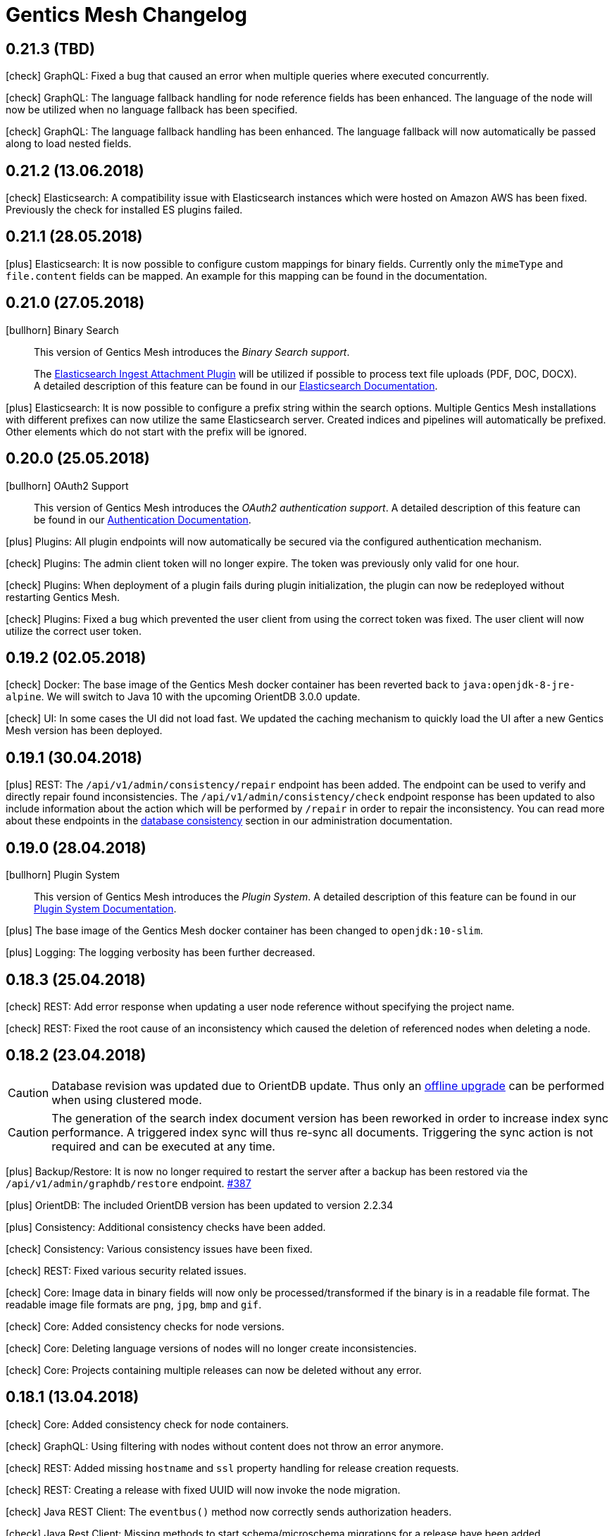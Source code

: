 :icons: font

////
* Write changelog entries in present tense
* Include GitHub issue or PR if possible using link:http://...[#123] format
* Review your changelog entries
* Don't include security sensitive information in the changelog
* Include links to documentation if possible
////

= Gentics Mesh Changelog


[[v0.21.3]]
== 0.21.3 (TBD)

icon:check[] GraphQL: Fixed a bug that caused an error when multiple queries where executed concurrently.

icon:check[] GraphQL: The language fallback handling for node reference fields has been enhanced. The language of the node will now be utilized when no language fallback has been specified.

icon:check[] GraphQL: The language fallback handling has been enhanced. The language fallback will now automatically be passed along to load nested fields.

[[v0.21.2]]
== 0.21.2 (13.06.2018)

icon:check[] Elasticsearch: A compatibility issue with Elasticsearch instances which were hosted on Amazon AWS has been fixed. Previously the check for installed ES plugins failed.

[[v0.21.1]]
== 0.21.1 (28.05.2018)

icon:plus[] Elasticsearch: It is now possible to configure custom mappings for binary fields. Currently only the `mimeType` and `file.content` fields can be mapped. An example for this mapping can be found in the documentation.

[[v0.21.0]]
== 0.21.0 (27.05.2018)

icon:bullhorn[] Binary Search

[quote]
____
This version of Gentics Mesh introduces the __Binary Search support__.

The https://www.elastic.co/guide/en/elasticsearch/plugins/6.2/ingest-attachment.html[Elasticsearch Ingest Attachment Plugin] will be utilized if possible to process text file uploads (PDF, DOC, DOCX).
A detailed description of this feature can be found in our https://getmesh.io/docs/beta/elasticsearch.html#_binarysearch[Elasticsearch Documentation].
____

icon:plus[] Elasticsearch: It is now possible to configure a prefix string within the search options. Multiple Gentics Mesh installations with different prefixes can now utilize the same Elasticsearch server. Created indices and pipelines will automatically be prefixed. Other elements which do not start with the prefix will be ignored.

[[v0.20.0]]
== 0.20.0 (25.05.2018)

icon:bullhorn[] OAuth2 Support

[quote]
____
This version of Gentics Mesh introduces the __OAuth2 authentication support__. A detailed description of this feature can be found in our https://getmesh.io/docs/beta/authentication.html#_oauth2[Authentication Documentation].
____

icon:plus[] Plugins: All plugin endpoints will now automatically be secured via the configured authentication mechanism.

icon:check[] Plugins: The admin client token will no longer expire. The token was previously only valid for one hour.

icon:check[] Plugins: When deployment of a plugin fails during plugin initialization, the plugin can now be redeployed without restarting Gentics Mesh.

icon:check[] Plugins: Fixed a bug which prevented the user client from using the correct token was fixed. The user client will now utilize the correct user token.

[[v0.19.2]]
== 0.19.2 (02.05.2018)

icon:check[] Docker: The base image of the Gentics Mesh docker container has been reverted back to `java:openjdk-8-jre-alpine`. We will switch to Java 10 with the upcoming OrientDB 3.0.0 update.

icon:check[] UI: In some cases the UI did not load fast. We updated the caching mechanism to quickly load the UI after a new Gentics Mesh version has been deployed.

[[v0.19.1]]
== 0.19.1 (30.04.2018)

icon:plus[] REST: The `/api/v1/admin/consistency/repair` endpoint has been added. The endpoint can be used to verify and directly repair found inconsistencies. 
                  The `/api/v1/admin/consistency/check` endpoint response has been updated to also include information about the action which will be performed by `/repair` in order to repair the inconsistency.
                  You can read more about these endpoints in the https://getmesh.io/docs/beta/administration-guide.html#_database_consistency[database consistency] section in our administration documentation.

[[v0.19.0]]
== 0.19.0 (28.04.2018)

icon:bullhorn[] Plugin System

[quote]
____
This version of Gentics Mesh introduces the _Plugin System_. A detailed description of this feature can be found in our https://getmesh.io/docs/beta/plugin-system.html[Plugin System Documentation].
____

icon:plus[] The base image of the Gentics Mesh docker container has been changed to `openjdk:10-slim`.

icon:plus[] Logging: The logging verbosity has been further decreased.

[[v0.18.3]]
== 0.18.3 (25.04.2018)

icon:check[] REST: Add error response when updating a user node reference without specifying the project name.

icon:check[] REST: Fixed the root cause of an inconsistency which caused the deletion of referenced nodes when deleting a node.

[[v0.18.2]]
== 0.18.2 (23.04.2018)

CAUTION: Database revision was updated due to OrientDB update. Thus only an link:https://getmesh.io/docs/beta/clustering.html#_offline_upgrade[offline upgrade] can be performed when using clustered mode.

CAUTION: The generation of the search index document version has been reworked in order to increase index sync performance.
         A triggered index sync will thus re-sync all documents. Triggering the sync action is not required and can be executed at any time.

icon:plus[] Backup/Restore: It is now no longer required to restart the server after a backup has been restored via the `/api/v1/admin/graphdb/restore` endpoint. link:https://github.com/gentics/mesh/issues/387[#387]

icon:plus[] OrientDB: The included OrientDB version has been updated to version 2.2.34

icon:plus[] Consistency: Additional consistency checks have been added.

icon:check[] Consistency: Various consistency issues have been fixed.

icon:check[] REST: Fixed various security related issues.

icon:check[] Core: Image data in binary fields will now only be processed/transformed if the binary is in a readable file format. The readable image file formats are `png`, `jpg`, `bmp` and `gif`.

icon:check[] Core: Added consistency checks for node versions.

icon:check[] Core: Deleting language versions of nodes will no longer create inconsistencies.

icon:check[] Core: Projects containing multiple releases can now be deleted without any error.

[[v0.18.1]]
== 0.18.1 (13.04.2018)

icon:check[] Core: Added consistency check for node containers.

icon:check[] GraphQL: Using filtering with nodes without content does not throw an error anymore.

icon:check[] REST: Added missing `hostname` and `ssl` property handling for release creation requests.

icon:check[] REST: Creating a release with fixed UUID will now invoke the node migration.

icon:check[] Java REST Client: The `eventbus()` method now correctly sends authorization headers.

icon:check[] Java Rest Client: Missing methods to start schema/microschema migrations for a release have been added.

[[v0.18.0]]
== 0.18.0 (06.04.2018)

icon:bullhorn[] GraphQL filtering

[quote]
____
This version of Gentics Mesh introduces _GraphQL filtering_. A detailed description of this feature can be found in our link:https://getmesh.io/docs/beta/graphql.html#_filtering[Documentation].
____

---

CAUTION: Search: The  `/api/v1/search/reindex` endpoint was replaced by `/api/v1/search/sync`.

icon:plus[] Docs: The link:contributing.html[Contribution Guide] has been added.

icon:plus[] The `/api/v1/search/sync` endpoint can now be used to trigger the differential synchronization of search indices. 
            The indices will no longer be dropped and re-populated. Instead only needed actions will be executed to sync the index with the Gentics Mesh data.

icon:plus[] The `/api/v1/search/clear` endpoint has been added. It can be used to re-create all Elasticsearch indices which are managed by Gentics Mesh. 
            Note that this operation does not invoke the index sync.

icon:plus[] Docker: A new volume location for the data directory of the embedded elasticsearch has been added.
                    You can now use the `/elasticsearch/data` folder to mount your elasticsearch data files. link:https://github.com/gentics/mesh/issues/348[#348]

icon:plus[] REST: The `/api/v1/search/status` endpoint has been enhanced. The endpoint will now also return the current elasticsearch sync progress.

icon:plus[] Logging: The logging verbosity has been further decreased.

icon:check[] REST: Fix ETag generation for nodes.
                   Previously taking a node offline did not alter the ETag and this also lead to inconsistent status
                   information being displayed in the Mesh UI link:https://github.com/gentics/mesh/issues/345[#345]

icon:check[] Java Rest Client: Fix webroot requests never returns when containing whitespaces.

icon:check[] GraphQL: Fixed language parameter in nodes query method was ignored in some cases. link:https://github.com/gentics/mesh/issues/365[#365]

icon:check[] REST: The `/api/v1/microschemas` endpoint will now correctly detect name conflicts during microschema creation.

[[v0.17.3]]
== 0.17.3 (15.03.2018)

icon:check[] UI: Restrict nodes to certain schema if allow is set in node list fields.

[[v0.17.2]]
== 0.17.2 (13.03.2018)

icon:plus[] Docker: A new volume location for the `config` directory has been added. 
            You can now use the `/config` folder to mount your configuration files.

icon:plus[] Core: The Vert.x library has been downgraded to 3.5.0 due to a regression which could cause requests to not be handled by the HTTP Server.

[[v0.17.1]]
== 0.17.1 (08.03.2018)

icon:plus[] OrientDB: The included OrientDB version has been updated to version 2.2.33

icon:plus[] Core: The core Vert.x library was updated to version 3.5.1

icon:plus[] Config: It is now possible to configure the elasticsearch start-up timeout via the `search.startupTimeout` field in the `mesh.yml` or via the `MESH_ELASTICSEARCH_STARTUP_TIMEOUT` environment variable.

icon:plus[] Search: The reindex endpoint will now execute the reindex operation asynchronously.

icon:plus[] Search: Two new reindex specific events have been added: `mesh.search.reindex.failed`, `mesh.search.reindex.completed`.

icon:plus[] REST: The `GET /api/v1/search/status` endpoint response has been updated. The `reindexRunning` flag has been added.

icon:check[] Config: Fixed a bug which prevented optional boolean environment variables (e.g. `MESH_HTTP_CORS_ENABLE_ENV`) from being handled correctly.

icon:check[] Core: It is now possible to change the listType of a list field in a schema via the Rest-API.

icon:check[] Core: The server will now shutdown if an error has been detected during start-up.

icon:check[] REST: Fixed an error which led to inconsistent properties being shown in the job endpoint response.

icon:check[] Search: When calling reindex via the `POST /api/v1/search/reindex` endpoint the reindexing stopped after a certain amount of
  time because of a timeout in the database transaction. This has been fixed now.

icon:check[] REST: In some cases parallel file uploads of multiple images could cause the upload process to never finish. This has been fixed now. 

[[v0.17.0]]
== 0.17.0 (22.02.2018)

CAUTION: Search: The raw search endpoints now wraps a multisearch request. The endpoint response will now include the elasticsearch responses array. The query stays the same.

icon:plus[] Demo: The link:https://demo.getmesh.io/demo[demo application] was updated to use Angular 5.

icon:plus[] Core: Gentics Mesh can now be downgraded if the link:https://getmesh.io/docs/beta/administration-guide.html#database-revisions[database revision] matches the needed revision of Gentics Mesh.

icon:plus[] Clustering: Gentics Mesh is now able to form cluster between different server versions. 
			A database revision hash will now be used to determine which versions of Gentics Mesh can form a cluster.
			Only instances with the same database revision hash are allowed to form a cluster.
			The current revision hash info is included in the `/api/v1` endpoint response.

icon:plus[] Various settings can now be overridden via link:https://getmesh.io/docs/beta/administration-guide.html#_environment_variables[environment variables]. This is useful when dealing with docker based deployments.

icon:check[] Elasticsearch: Search requests failed on systems with many schemas. link:https://github.com/gentics/mesh/issues/303[#303]

icon:check[] Elasticsearch: Fixed handling of `search.url` settings which contained a https URL.

icon:check[] Image: The image resizer returned the original image if no `fpx`,`fpy` were present for a focal point image resize request. link:https://github.com/gentics/mesh/issues/272[#272]

icon:check[] Image: The focal point resize returned a slightly skewed image when using the `fpz` zoom factor. link:https://github.com/gentics/mesh/issues/272[#272]

icon:check[] Events: The `mesh.node.deleted` event was not handled correctly. This has been fixed now.

icon:check[] Core: It was possible to upload binaries with empty filenames. This has been fixed now: it is enforced that
				  a binary upload has a filename and content type which are not empty. link:https://github.com/gentics/mesh/issues/299[#299]

icon:check[] Core: If the keystore path was only a file name without a directory a NPE was thrown on start-up. This has been fixed now.

icon:check[] Core: After resetting a job via rest (admin/jobs/::uuid::/error) the job was not processed again.
                  This has been fixed now. link:https://github.com/gentics/mesh/issues/295[#295]

icon:check[] Core: When the migration for multiple nodes failed during a schema migration the error details could become very long.
					This has been fixed now. Error details in the job list will be truncated after a certain amount of characters.

icon:check[] Core: Image transformation calls previously did not copy the image properties of the binary field. 
                   Instead the filename and other properties were not copied to the new binary image field. This has been fixed now.

icon:plus[] REST: It is now possible use custom `HttpClientOptions` upon instantiation of a `MeshRestHttpClient`.

icon:check[] REST: The node response ETag now incorporates the uuids of all node references.

icon:check[] REST: The `/api/v1/auth/logout` endpoint will now correctly delete the `mesh.token` cookie. link:https://github.com/gentics/mesh/issues/282[#282]

[[v0.16.0]]
== 0.16.0 (07.02.2018)

CAUTION: Search: The contents of HTML and HTML list fields will now automatically be stripped of markup prior of indexing.

CAUTION: The `mesh.yml` search section has been updated. The `search.url` property replaces the `search.hosts` property.

[source,json]
----
search:
  url: "http://localhost:9200"
  timeout: 8000
  startEmbedded: false
----

icon:plus[] GraphQL: The underlying graphql-java library was updated to version 7.0.

icon:check[] REST: An error which prevented the `/api/v1` info endpoint from returning version information has been fixed.

icon:plus[] OrientDB: The included OrientDB Studio has been updated to version 2.2.32.

icon:plus[] Config: It is now possible to configure the JVM arguments of the embedded Elasticsearch server via the `search.embeddedArguments` property in the `mesh.yml` file.

icon:plus[] GraphQL: Schema fields can now be queried. Currently supported are `name`, `label`, `required` and `type`.

[[v0.15.0]]
== 0.15.0 (31.01.2018)

CAUTION: The embedded Elasticsearch was removed and replaced by a connector to a dedicated Elasticsearch server. It is highly recommended to verify existing queries due to breaking changes between Elasticsearch version 2.4 and 6.1.
Please also check the Elasticsearch changelog: link:https://www.elastic.co/guide/en/elasticsearch/reference/current/release-notes-6.1.0.html[Elasticsearch Changelog]

CAUTION: Configuration: The `mesh.yml` format has been updated. Please remove the `search` section or replace it with the following settings.

[source,json]
----
search:
  hosts:
  - hostname: "localhost"
    port: 9200
    protocol: "http"
  startEmbeddedES: true
----

CAUTION: The Elasticsearch update may affect custom mappings within your schemas. You may need to manually update your schemas.

Elasticsearch 6.1 compliant example for the commonly used raw field:

[source,json]
----
{
    "fields": {
        "raw": {
            "type": "keyword",
            "index": true
        }
    }
}
----

CAUTION: The `unfilteredCount` GraphQL paging property has been removed. You can now use the `totalCount` property instead.

CAUTION: Gentics Mesh will automatically extract and start an embedded Elasticsearch server into the `elasticsearch` folder. The old search index (e.g: `data/searchIndex`) can be removed. 

CAUTION: The user which is used to run the process within the docker image has been changed. You may need to update your data volume ownership to uid/gid 1000.

icon:plus[] REST: The UUID of the referenced binary data will now also be listed for binary fields. Fields which share the same binary data will also share the same binary UUID.

icon:plus[] GraphQL: It is now possible to read the focal point information and binary uuid of binary fields.

icon:plus[] Docs: The link:elasticsearch.html[Elasticsearch integration documentation] has been enhanced.

icon:plus[] Search: The overall search performance has been increased.

icon:plus[] Logging: The logging verbosity has been further decreased.

[[v0.14.2]]
== 0.14.2 (30.01.2018)

icon:check[] Elasticsearch: Fixed a bug which caused an internal error when granting multiple permissions to the same element at the same time.

icon:check[] GraphQL: The `linkType` parameter for string and html fields now causes the the link to be rendered in the language of the queried node if no language information is given.

[[v0.14.1]]
== 0.14.1 (19.01.2018)

icon:check[] Core: Fixed a deadlock situation which could occur when handling more than 20 image resize requests in parallel. Image resize operations will now utilize a dedicated thread pool.

icon:check[] Core: Fixed a bug which caused permission inconsistencies when deleting a group from the system.

icon:plus[] REST: Added support to automatically handle the `Expect: 100-Continue` header. We however recommend to only use this header for upload requests.
Using this header will otherwise reduce the response times of your requests. Note that PHP curl will add this header by default.
You can read more about the link:https://support.urbanairship.com/hc/en-us/articles/213492003--Expect-100-Continue-Issues-and-Risks[header here].

[[v0.14.0]]
== 0.14.0 (16.01.2018)

CAUTION: The image manipulation query parameters `cropx`, `cropy`, `croph` and `cropw` have been replaced by the `rect` parameter. The `rect` parameter contains the needed values `rect=x,y,w,h`.

CAUTION: The image manipulation query parameter `width` was renamed to `w`. The parameter `height` was renamed to `h`.

CAUTION: The binary transformation request request was updated. The crop parameters are now nested within the `cropRect` object.

CAUTION: It is now required to specify the crop mode when cropping an image. Possible crop modes are `rect` which will utilize the specified crop area or `fp` which will utilize the focal point information in order to crop the image.

icon:plus[] Image: It is now possible to specify a focal point within the binary field of an image.
                   This focal point can be used to automatically crop the image in a way so that the focused area is kept in the image.
                   The focal point can also be manually specified when requesting an image.
                   This will overrule any previously stored focal point information within the binary field.

icon:plus[] UI: The admin UI has been updated to use the renamed image parameters.

[[v0.13.3]] 
== 0.13.3 (12.01.2018)

icon:check[] Core: Optimized concurrency when handling binary data streams (e.g: downloading, image resizing)

icon:check[] Core: Fixed some bugs which left file handles open and thus clogged the system. This could lead a lock-up of the system in some cases.

[[v0.13.2]]
== 0.13.2 (11.01.2018)

icon:plus[] Java Rest Client: It is now possible to retrieve the client version via `MeshRestClient.getPlainVersion()`.

icon:check[] Core: The consistency checks have been enhanced.

icon:check[] Core: Fixed some bugs which left file handles open and thus clogged the system. This could lead a lock-up of the system in some cases.

[[v0.13.1]]
== 0.13.1 (05.01.2018)

icon:check[] Core: A Vert.x bug has been patched which caused HTTP requests to fail which had the "Connection: close" header set.

icon:check[] REST: A concurrency issue has been addressed which only happens when deleting and creating projects in fast succession.

icon:check[] Core: A potential concurrency issue has been fixed when handling request parameters.

[[v0.13.0]]
== 0.13.0 (02.01.2018)

CAUTION: The Java REST client was updated to use RxJava 2.

icon:plus[] Core: The internal RxJava code has been migrated to version 2.

[[v0.12.0]]
== 0.12.0 (21.12.2017)

CAUTION: The `search.httpEnabled` option within the `mesh.yml` has been removed. The embedded elasticsearch API can no longer be directly accessed via HTTP. The existing endpoint `/api/v1/:projectName/search` is unaffected by this change.

icon:plus[] Core: The core Vert.x library was updated to version 3.5.0

icon:plus[] Core: The internal server routing system has been overhauled.

== 0.11.8 (18.12.2017)

icon:check[] Image: Fixed a bug which left file handles open and thus clogged the system. This could lead a lock-up of the system in some cases.

== 0.11.7 (17.12.2017)

icon:check[] UI: Fixed an issue where the name in the explorer content list in always shown in English. link:https://github.com/gentics/mesh/issues/23[#23]

icon:check[] Storage: Binary field deletion has been made more resilient and will no longer fail if the referenced binary data is not stored within used binary storage. link:https://github.com/gentics/mesh/issues/235[#235]

icon:plus[] REST: The `hostname` and `ssl` properties have been added to the project create request. This information will be directly added to the initial release of the project. The properties can thus be changed by updating the project.

icon:plus[] REST: The link resolver mechanism was enhanced to also consider the `hostname` and `ssl` flag of the release of the node which is linked. 
                  The link resolver will make use of these properties as soon as mesh links point to nodes of foreign projects.
                  You can read more on this topic in the link:https://getmesh.io/docs/beta/features.html#crossdomainlinks[cross domain link section] of our documentation.

== 0.11.6 (15.12.2017)

icon:plus[] Search: The automatic recreation of the search index will now also occur if an empty search index folder was found.

icon:check[] UI: Nodes are now always reloaded when the edit button is clicked in the explorer content list. link:https://github.com/gentics/mesh-ui/issues/16[#16]

icon:check[] UI: Fixed an issue that was causing a click on a node in the explorer list to open it like a container, even if it is not a container.

icon:check[] UI: Dropdowns for required string fields with the allowed attribute now properly require a value to be set in order to save the node.

icon:check[] UI: Fixed a issue where contents of a micronode were not validated before saving a node.

icon:check[] Core: Reduce the memory load of the ChangeNumberStringsToNumber-changelog by reducing the size of a single transactions.

icon:check[] Image: Image handling has been optimized. Previously resizing larger images could temporarily lock up the http server.

== 0.11.5 (14.12.2017)

icon:plus[] UI: Add multi binary upload dialogue. Users can now upload multiple files at once by clicking the button next to the create node button.

icon:plus[] UI: Binary fields can now be used as display fields. The filename is used as the display name for the node. link:https://github.com/gentics/mesh-ui/issues/11[#11]

icon:plus[] UI: It is now possible to specify the URL to the front end of a system. This allows users to quickly go to the page that represents the node in the system.
  See the default `mesh-ui-config.js` or the link:https://getmesh.io/docs/beta/user-interface.html#_configuration[online documentation] for more details. link:https://github.com/gentics/mesh-ui/issues/14[#14]

icon:plus[] Upload: The upload handling code has been refactored in order to process the uploaded data in-parallel.

icon:plus[] Storage: The binary storage mechanism has been overhauled in preparation for Amazon S3 / link:https://minio.io/[Minio] support.
                     The data within the local binary storage folder and all binary fields will automatically be migrated.
                     The created `binaryFilesMigrationBackup` folder must be manually removed once the migration has finished.

icon:plus[] Core: The OrientDB graph database was updated to version 2.2.31

icon:plus[] Core: Binary fields can now be chosen as display fields. The value of the display field is the filename of the binary.

icon:plus[] REST: The display name has been added to the node response. It can be found in the key `displayName`.

icon:plus[] GraphQL: The display name can now be fetched from a node via the `displayName` field.

icon:check[] UI: Nodes in the "Select Node..." dialogue are now sorted by their display name. link:https://github.com/gentics/mesh-ui/issues/15[#15]

icon:check[] UI: The "Select Node..." dialogue now remembers the last position it was opened. link:https://github.com/gentics/mesh-ui/issues/12[#12]

icon:check[] UI: The dropdown for list types in the schema editor now only shows valid list types.

icon:check[] UI: Fixed a bug that causes image preview to disappear after saving a node. link:https://github.com/gentics/mesh-ui/issues/18[#18]

icon:check[] Core: A bug has been fixed which prevented node updates. The issue occurred once a node was updated from which a language variant was previously deleted.

icon:check[] Search: The search index will now automatically be recreated if the search index folder could not be found.

icon:check[] Core: The values of number-fields where stored as strings in the database which caused issues when converting numbers to and from string. 
                   This has been fixed: the values of number-fields will now be stored as numbers.

icon:check[] Schema: The schema deletion process will now also include all schema versions, referenced changes and jobs.

icon:check[] Clustering: A NPE which could occur during initial setup of a clustered instance has been fixed.

== 0.11.4 (07.12.2017)

icon:check[] Core: Fixed various errors which could occur when loading a node for which the editor or creator user has been previously deleted.

== 0.11.3 (30.11.2017)

icon:plus[] Core: Various performance enhancements have been made to increase the concurrency handling and to lower the request times.

icon:plus[] Websocket: It is now possible to register to a larger set of internal events. 
            A full list of all events is documented within the link:https://getmesh.io/docs/beta/features.html#_eventbus_bridge_websocket[eventbus bridge / websocket documentation].

icon:plus[] Config: The eventloop and worker pool size can now be configured within the `mesh.yml` file.

icon:plus[] Logging: The logging verbosity was reduced.

icon:plus[] GraphQL: It is now possible to load a list of all languages of a node via the added `.languages` field.

icon:plus[] GraphQL: The underlying graphql-java library was updated to version 6.0

icon:check[] Core: Fixed a bug which prevented uploading multiple binaries to the same node.

icon:check[] UI: Fixed error message handling for failed save requests.

icon:check[] UI: Fixed the dropdown positioning in IE within the node edit area.

icon:check[] Memory: The memory usage for micronode migrations has been improved.

== 0.11.2 (21.11.2017)

icon:plus[] Core: The OrientDB graph database was updated to version 2.2.30

icon:check[] Core: Fixed a bug which caused unusual high CPU usage. link:https://github.com/gentics/mesh/issues/201[#201]

== 0.11.1 (13.11.2017)

icon:plus[] Elasticsearch: Add support for inline queries.

icon:check[] Elasticsearch: In some cases the connection to Elasticsearch was not directly ready during start up. This caused various issues. A start-up check has been added in order to prevent this.

icon:check[] Schema: A bug within the schema update mechanism which removed the urlField property value has been fixed.

icon:check[] Elasticsearch: A deadlock situation which could occur during schema validation was fixed.

== 0.11.0 (11.11.2017)

CAUTION: GraphQL: The root field `releases` has been removed. The root field `release` now takes no parameters and loads the active release.

CAUTION: Elasticsearch: Search queries will now automatically be wrapped in a boolean query in order to check permissions much more efficiently. 

CAUTION: The schema field property `searchIndex` / `searchIndex.addRaw` has been removed. The property was replaced by a mapping definition which can be added to each field. 
         All schemas will automatically be migrated to the new format. Please keep in mind to also update any existing schema files which you may have stored externally.

```json
{
  "name": "dummySchema",
  "displayField": "name",
  "fields": [
    {
      "name": "name",
      "label": "Name",
      "required": true,
      "type": "string",
      "elasticsearch": {
        "raw": {
          "index": "not_analyzed",
          "type": "string"
        }
      }
    }
  ]
}
```

icon:plus[] Schema: It is now possible to configure index settings and custom search index field mappings within the schema. 

The index settings can be used to define new link:https://www.elastic.co/guide/en/elasticsearch/reference/current/analysis-analyzers.html[analyzers] and link:https://www.elastic.co/guide/en/elasticsearch/reference/current/analysis-tokenizers.html[tokenizer] or other additional link:https://www.elastic.co/guide/en/elasticsearch/guide/current/_index_settings.html[index settings].
The specified settings will automatically be merged with a default set of settings. 

Once a new analyzer has been defined it can be referenced by custom field mappings which can now be added to each field.
The specified field mapping will be added to the generated fields property of the mapping. You can read more about this topic in the link:https://www.elastic.co/guide/en/elasticsearch/reference/current/multi-fields.html[fields mapping documentation] of Elasticsearch.

```json
{
  "name": "dummySchema",
  "displayField": "name",
  "elasticsearch": {
    "settings": {
      "number_of_shards" :   1,
      "number_of_replicas" : 0
    },
    "analysis" : {
      "analyzer" : {
        "suggest" : {
          "tokenizer" : "mesh_default_ngram_tokenizer",
          "char_filter" : [ "html_strip" ],
          "filter" : [ "lowercase" ]
        }
      }
    }
  },
  "fields": [
    {
      "name": "name",
      "label": "Name",
      "required": true,
      "type": "string",
      "elasticsearch": {
        "suggest": {
          "analyzer": "suggest",
          "type": "string"
        }
      }
    }
  ]
}
```

You can use the `POST /api/v1/utilities/validateSchema` endpoint to validate and inspect the effective index configuration.

icon:plus[] REST: The `POST /api/v1/utilities/validateSchema` and `POST /api/v1/utilities/validateMicroschema` endpoints can now be used to validate a schema/microschema JSON without actually storing it.
                     The validation response will also contain the generated Elasticsearch index configuration.

icon:plus[] GraphQL: Nodes can now be loaded in the context of a schema. This will return all nodes which use the schema.

icon:plus[] Search: The `/api/v1/rawSearch/..` and `/api/v1/:projectName/rawSearch/..` endpoints have been added. These can be used to invoke search requests which will return the raw elasticsearch response JSON. 
                       The needed indices will automatically be selected in order to only return the type specific documents. Read permissions on the document will also be automatically checked.

icon:plus[] Search: Error information for failed Elasticsearch queries will now be added to the response.

icon:plus[] Webroot: The schema property `urlFields` can now used to specify fields which contain webroot paths.
                     The webroot endpoint in turn will first try to find a node which specified the requested path.
                     If no path could be found using the urlField values the regular segment path will be used to locate the node.
                     This feature can be used to set custom urls or short urls for your nodes.

icon:check[] Performance: Optimized binary download memory usage.

icon:check[] REST: Fixed a bug which prevented pages with more then 2000 items from being loaded.

== 0.10.4 (10.10.2017)

CAUTION: REST: The `availableLanguages` field now also contains the publish information of the languages of a node.

icon:check[] REST: Fixed a bug in the permission system. Permissions on microschemas will now correctly be updated when applying permission recursively on projects.

icon:check[] REST: ETags will now be updated if the permission on the element changes.

icon:check[] Core: Various bugs within the schema / microschema migration code have been addressed and fixed.

icon:check[] Core: The search index handling has been updated. A differential synchronization will be run to update the new search index and thus the old index data can still be used.

icon:check[] Performance: Removing permissions has been optimized.

icon:plus[] UI: A new action was added to the node action context menu. It is now possible to unpublish nodes.

icon:plus[] UI: The Mesh UI was updated.

icon:plus[] Config: It is now possible to configure the host to which the Gentics Mesh http server should bind to via the `httpServer.host` setting in the `mesh.yml` file. Default is still 0.0.0.0 (all interfaces).

icon:plus[] REST: The `/api/v1/:projectName/releases/:releaseUuid/migrateSchemas` and `/api/v1/:projectName/releases/:releaseUuid/migrateMicroschemas` endpoints have been changed from `GET` to `POST`.

icon:plus[] REST: The `/api/v1/admin/reindex` and `/api/v1/admin/createMappings` endpoints have been changed from `GET` to `POST`.

icon:plus[] CLI: It is now possible to reset the admin password using the `-resetAdminPassword` command line argument.

icon:plus[] GraphQL: The underlying graphql-java library was updated to version 5.0

icon:plus[] Core: The OrientDB graph database was updated to version 2.2.29

== 0.10.3 (18.09.2017)

icon:plus[] Logging: The `logback.xml` default logging configuration file will now be placed in the `config` folder. The file can be used to customize the logging configuration.

icon:plus[] Configuration: It is now possible to set custom properties within the elasticsearch setting.

icon:plus[] Core: The OrientDB graph database was updated to version 2.2.27

icon:plus[] REST: It is now possible to set and read permissions using paths which contain the project name. Example:  `GET /api/v1/roles/:roleUuid/permissions/:projectName/...`

icon:check[] Search: A potential race condition has been fixed. This condition previously caused the elasticsearch to no longer accept any changes.

icon:check[] Performance: The REST API performance has been improved by optimizing the JSON generation process. link:https://github.com/gentics/mesh/issues/141[#141]

== 0.10.2 (14.09.2017)

icon:book[] Documentation: The new link:https://getmesh.io/docs/beta/security.html[security] and link:https://getmesh.io/docs/beta/performance.html[performance] sections have been added to our documentation.

icon:plus[] The *Webroot-Response-Type* header can now be used to differentiate between a webroot binary and node responses. The values of this header can either be *binary* or *node*.

icon:plus[] The `/api/v1/admin/status/migrations` endpoint was removed. 
            The status of a migration job can now be obtained via the `/api/v1/admin/jobs` endpoint. Successfully executed jobs will no longer be removed from the job list.

icon:plus[] The `/api/v1/:projectName/release/:releaseUuid/schemas` and `/api/v1/:projectName/release/:releaseUuid/microschemas` endpoint has been reworked.
            The response format has been updated. The status and uuid of the job which has been invoked when the migration was started will now also be included in this response. 

icon:check[] Java REST Client: A potential threading issue within the Java REST Client has been fixed. Vert.x http clients will no longer be shared across multiple threads.

icon:check[] Memory: Reduce memory footprint of microschema migrations. link:https://github.com/gentics/mesh/issues/135[#135]

icon:check[] Fixed handling "required" and "allow" properties of schema fields when adding fields to schemas.

== 0.10.1 (08.09.2017)

icon:plus[] Clustering: Added link:https://getmesh.io/docs/beta/clustering.html#_node_discovery[documentation] and support for cluster configurations which use a list of static IP adresses instead of multicast discovery.

icon:plus[] Node Migration: The node migration performance has been increased.

icon:plus[] REST: Added new endpoints `/api/v1/admin/jobs` to list and check queued migration jobs. The new endpoints are described in the link:https://getmesh.io/docs/beta/features.html#_executing_migrations[feature documentation].

icon:check[] Search: The `raw` field will no longer be added by default to the search index. Instead it can be added using the new `searchIndex.addRaw` flag within the schema field.
             Please note that the raw field value in the search index will be automatically truncated to a size of 32KB. Otherwise the value can't be added to search index.

icon:check[] Migration: Interrupted migrations will now automatically be started again after the server has been started. Failed migration jobs can be purged or reset via the `/api/v1/admin/jobs` endpoint.

icon:check[] Migration: Migrations will no longer fail if a required field was added. The field will be created and no value will be set. Custom migration scripts can still be used to add a custom default value during migration.

[source,json]
----
{
    "name" : "name",
    "label" : "Name",
    "required" : true,
    "type" : "string",
    "searchIndex": {
        "addRaw": true
    }
}
---- 

icon:check[] Java REST Client: Various missing request parameter implementations have been added to the mesh-rest-client module.

icon:check[] Node Migration: A bug has been fixed which prevented node migrations with more then 5000 elements from completing.

icon:check[] GraphQL: Updated GraphiQL browser to latest version to fix various issues when using aliases.

== 0.10.0 (04.09.2017)


CAUTION: Manual Change: Configuration changes. For already existing `mesh.yml` files, the `nodeName` setting has to be added. Choose any name for the mesh instance.

CAUTION: Manual Change: Configuration changes. The `clusterMode` setting has been deprecated in favour of the new cluster configuration. This setting must be removed from the `mesh.yml` file.

[CAUTION]
=====================================================================
Manual Change: The configuration files `mesh.yml`, `keystore.jceks` must be moved to a subfolder `config` folder.

[source,bash]
----
mkdir config
mv mesh.yml config
mv keystore.jceks config
----
=====================================================================

[CAUTION]
=====================================================================
Manual Change: The graph database folder needs to be moved. Please create the `storage` subfolder and move the existing data into that folder.

[source,bash]
----
mkdir -p data/graphdb/storage
mv data/graphdb/* data/graphdb/storage/
----
=====================================================================

icon:plus[] Clustering: This release introduces the master-master clustering support. You can read more about clustering and the configuration in the link:/docs/beta/clustering.html[clustering documentation].

icon:plus[] Core: The OrientDB graph database was updated to version 2.2.26

icon:plus[] REST: The `/api/v1/admin/consistency/check` endpoint has been added. The endpoint can be used to verify the database integrity.

icon:check[] Core: Fixed missing OrientDB roles and users for some older graph databases. Some graph databases did not create the needed OrientDB user and roles. These roles and users are needed for the OrientDB server and are different from Gentics Mesh users and roles.

icon:check[] REST: Invalid date strings were not correctly handled. An error will now be thrown if a date string can't be parsed.

icon:check[] REST: The delete handling has been updated.
                   It is now possible to specify the `?recursive=true` parameter to recursively delete nodes.
                   By default `?recursive=false` will be used. Deleting a node which contains children will thus cause an error.
                   The behaviour of node language deletion has been updated as well. Deleting the last language of a node will also remove this node. This removal will again fail if no `?recursive=true` query parameter has been added.

== 0.9.28 (28.08.2017)

icon:check[] Core: The permission check system has been updated. The elements which have only `readPublished` permission can now also be read if the user has only `read` permission. The `read` permission automatically also grants `readPublished`.

icon:check[] Java REST Client: The classes `NodeResponse` and `MicronodeField` now correctly implement the interface `FieldContainer`.

icon:check[] REST: The endpoint `/api/v1/{projectName}/nodes/{nodeUuid}/binary/{fieldName}` did not correctly handle the read published nodes permission. This has been fixed now. link:https://github.com/gentics/mesh/issues/111[#111]

== 0.9.27 (23.08.2017)

icon:plus[] GraphQL: It is now possible to retrieve the unfiltered result count. This count is directly loaded from the search provider and may not match up with the exact filtered count.
            The advantage of this value is that it can be retrieved very fast.

icon:plus[] Java REST Client: The client now also supports encrypted connections.

icon:check[] REST: Invalid date were not correctly handled. An error will now be thrown if a date string can't be parsed.

icon:check[] GraphQL: Various errors which occurred when loading a schema of a node via GraphQL have been fixed now.

== 0.9.26 (10.08.2017)

icon:plus[] UI: Added CORS support. Previously CORS was not supported by the UI.

icon:check[] REST API: Added a missing allowed CORS headers which were needed to use the Gentics Mesh UI in a CORS environment.

icon:check[] UI: Fixed translation action. Previously a error prevented translations from being executed.

icon:check[] UI: Fixed image handling for binary fields. Previously only the default language image was displayed in the edit view. This has been fixed.

== 0.9.25 (09.08.2017)

icon:plus[] Demo: The demo dump extraction will now also work if an empty data exists. This is useful when providing a docker mount for the demo data.

icon:plus[] GraphQL: The paging performance has been improved.

icon:plus[] Core: Various missing permission checks have been added.

icon:check[] Core: A bug in the schema changes apply code has been fixed. The bug previously prevented schema changes from being applied.

== 0.9.24 (03.08.2017)

icon:plus[] REST API: Added idempotency checks for various endpoints to prevent execution of superfluous operations. (E.g: Assign role to group, Assign schema to project)

icon:check[] Core: Fixed a bug which prevented micronodes from being transformed. SUP-4751

== 0.9.23 (02.08.2017)

icon:plus[] Rest-Client: It is now possible to configure the base uri for the rest client.

icon:plus[] GraphQL: It is now possible to get the reference of all projects from schemas and microschemas.

icon:check[] UI: Date fields now work with ISO 8601 strings rather than Unix timestamps.

icon:check[] UI: Fixed bugs with lists of microschemas. (SUP-4712)

icon:check[] UI: Fixed mouse clicks not working in lists in FF and (partially) in IE/Edge. (SUP-4717)

icon:check[] Core: The reindex performance has been increased and additional log output will be provided during operations actions.

== 0.9.22 (28.07.2017)

icon:plus[] REST API: It is now possible to create nodes, users, groups, roles, releases and projects using a provided uuid.

icon:check[] Versioning: A publish error which was caused due to a bug in the node language deletion code has been fixed.

== 0.9.21 (26.07.2017)

icon:plus[] Core: The OrientDB graph database was updated to version 2.2.24

icon:check[] Core: Fixed handling of ISO8601 dates which did not contain UTC flag or time offset value. Such dates could previously not be stored. Note that ISO8601 UTC dates will always be returned.

icon:check[] GraphQL: URL handling of the GraphQL browser has been improved. Previously very long queries lead to very long query parameters which could not be handled correctly. The query browser will now use the anchor part of the URL to store the query.

icon:check[] Migration: The error handling within the schema migration code has been improved.

icon:plus[] GraphQL: It is now possible to load the schema version of a node using the ```schema``` field.

icon:check[] Versioning: Older Gentics Mesh instances (>0.8.x) were lacking some draft information. This information has been added now.

== 0.9.20 (21.07.2017)

icon:plus[] License: The license was changed to Apache License 2.0

icon:plus[] Schema Versions: The schema version field type was changed from `number` to `string`. It is now also possible to load schema and microschema versions using the `?version` query parameter.

icon:check[] Search: The error reporting for failing queries has been improved.

icon:check[] Search: The total page count value has been fixed for queries which were using `?perPage=0`.

== 0.9.19 (07.07.2017)

icon:check[] UI: Fixed adding node to node list.

icon:check[] Docs: Various endpoints were not included in the generated RAML. This has been fixed now.

== 0.9.18 (30.06.2017)

icon:plus[] Demo: Fixed demo data uuids.

icon:plus[] Core: The OrientDB graph database was updated to version 2.2.22

icon:plus[] Core: The Ferma OGM library was updated to version 2.2.2

== 0.9.17 (21.06.2017)

icon:check[] UI: A bug which prevented micronodes which contained empty node field from being saved was fixed.

icon:check[] Core: Issues within the error reporting mechanism have been fixed.

icon:plus[] Server: The Mesh UI was added to the mesh-server jar.

icon:plus[] Core: The internal transaction handling has been refactored.

icon:plus[] Core: The Vert.x core dependency was updated to version 3.4.2

icon:plus[] API: The version field of node responses and publish status responses are now strings instead of objects containing the version number.

== 0.9.16 (19.06.2017)

icon:book[] Documentation: Huge documentation update.

== 0.9.15 (19.06.2017)

icon:check[] GraphQL: Fixed loading tags for nodes.

== 0.9.14 (09.06.2017)

icon:check[] WebRoot: Bugs within the permission handling have been fixed. It is now possible to load nodes using only the *read_published* permission. This permission was previously ignored.

icon:check[] GraphQL: An introspection bug which prevented graphiql browser auto completion from working correctly has been fixed. The bug did not occur on systems which already used microschemas. 

== 0.9.13 (08.06.2017)

icon:check[] UI: The UI was updated. An file upload related bug was fixed.

icon:check[] UI: Schema & Microschema description is no longer a required field.

== 0.9.12 (08.06.2017)

icon:check[] GraphQL: Fixed handling of node lists within micronodes.

icon:check[] GraphQL: Fixed Micronode type not found error.

icon:check[] GraphQL: Fixed GraphQL API for system which do not contain any microschemas.

icon:check[] GraphQL: Fixed permission handling and filtering when dealing with node children.

== 0.9.11 (07.06.2017)

icon:plus[] GraphQL: The GraphQL library was updated. Various GraphQL related issues have been fixed.

== 0.9.10 (29.05.2017)

icon:plus[] Schemas: The default content and folder schemas have been updated. The `fileName` and `folderName` fields have been renamed to `slug`. The `name` field was removed from the content schema and a `teaser` field has been added.
These changes are optional and thus not automatically applied to existing installations.

icon:plus[] Demo: The `folderName` and `fileName` fields have been renamed to `slug`. This change only affects new demo installations.


icon:check[] GraphQL: The language fallback handling was overhauled. The default language will no longer be automatically be append to the list of fallback languages. This means that loading nodes will only return nodes in those languages which have been specified by the `lang` argument.

icon:check[] GraphQL: The `path` handling for nodes within node lists has been fixed. Previously it was not possible to retrieve the `path` and various other fields for those nodes.

== 0.9.9 (19.05.2017)

icon:plus[] Core: The OrientDB graph database was updated to version 2.2.20.

icon:plus[] API: The following endpoints were moved:

 * `/api/v1/admin/backup`  ⟶  `/api/v1/admin/graphdb/backup`
 * `/api/v1/admin/export`  ⟶  `/api/v1/admin/graphdb/export`
 * `/api/v1/admin/import`  ⟶  `/api/v1/admin/graphdb/import`
 * `/api/v1/admin/restore` ⟶  `/api/v1/admin/graphdb/restore`

icon:plus[] Core: Added `/api/v1/:projectName/releases/:releaseUuid/migrateMicroschemas` endpoint which can be used to resume previously unfinished micronode migrations.

icon:plus[] Performance: The startup performance has been increased when dealing with huge datasets.

icon:plus[] Auth: The anonymous authentication mechanism can now also be disabled by setting the `Anonymous-Authentication: disable` header. This is useful for client applications which don't need or want anonymous authentication. The Gentics Mesh REST client has been enhanced accordingly.

icon:plus[] Core: The read performance of node lists has been improved.

icon:plus[] Core: The write performance of nodes has been improved.

icon:plus[] Demo: The demo data have been updated. The a folderName and fileName field has been added to the demo schemas.

icon:plus[] GraphQL: Added micronode list handling. Previously it was not possible to handle micronode list fields.

icon:check[] Core: Fixed NPE that was thrown when loading releases on older systems.

icon:check[] Core: An upgrade error has been fixed which was caused by an invalid microschema JSON format error.

icon:check[] UI: You will no longer be automatically logged in as anonymous user once your session expires.

icon:check[] Core: The language fallback handling for node breadcrumbs has been fixed. Previously the default language was not automatically added to the handled languages.

== 0.9.8 (08.05.2017)

icon:plus[] UI: Microschemas can now be assigned to projects.

icon:plus[] UI: Descriptions can now be assigned to schemas & microschemas.

icon:plus[] Core: A bug was fixed which prevented the node response `project` property to be populated.

icon:plus[] Core: The redundant `isContainer` field was removed from the node response.

icon:plus[] Core: Various bugs for node migrations have been fixed.

icon:plus[] Core: The allow property for micronode schema fields will now correctly be handled.

icon:plus[] Core: Microschemas will now be assigned to projects during a schema update. This only applies for microschemas which are referenced by the schema (e.g. via a micronode field).

icon:plus[] Core: The OrientDB graph database was updated to version 2.2.19.

== 0.9.7 (28.04.2017)

icon:plus[] GraphQL: The nested `content` and `contents` fields have been removed. The properties of those fields have been merged with the `node` / `nodes` field.

icon:plus[] GraphQL: The field names for paged resultset meta data have been updated to better match up with the REST API fields.

icon:plus[] GraphQL: A language can now be specified when loading node reference fields using the `lang` argument.

icon:plus[] GraphQL: It is now possible to resolve links within loaded fields using the `linkType` field argument.

icon:plus[] Auth: Support for anonymous access has been added to mesh. Requests which do not provide a `mesh.token` will automatically try to use the `anonymous` user. This user is identified by `username` and the thus no anonymous access support is provided if the user can't be located.

icon:plus[] GraphQL: It is now possible to retrieve the path for a content using the `path` field. The `Node.languagePaths` has been removed in favour of this new field.

icon:plus[] Auth: It is now possible to issue API tokens via the `GET /api/v1/users/:userUuid/token` endpoint. API tokens do not expire and work in conjunction with the regular JWT authentication mechanism. These tokens should only be used when SSL is enabled. The `DELETE /api/v1/users/:userUuid/token` endpoint can be used to revoke the issued API token. Only one API token is supported for one user. Generating a new API token will invalidate the previously issued token.

icon:check[] GraphQL: An error was fixed which occurred when loading a node using a bogus uuid.

icon:check[] Auth: An error which caused the keystore loading process to fail was fixed. 

== 0.9.6 (14.04.2017)

icon:plus[] It is now possible to resume previously aborted schema migrations via the `/api/v1/:projectName/releases/:releaseUuid/migrateSchemas` endpoint.

icon:plus[] Auth: The Java keystore file will now automatically be created if none could be found. The keystore password will be taken from the `mesh.yml` file or randomly generated and stored in the config.

icon:check[] Core: Migration errors will no longer cause a migration to be aborted. The migration will continue and log the errors. An incomplete migration can be resumed later on.

icon:check[] Core: Fixed node migration search index handling. Previous migrations did not correctly update the index. A automatic reindex will be invoked during startup.

== 0.9.5 (13.04.2017)

icon:check[] Core: The schema check for duplicate field labels has been removed. The check previously caused schema updates to fail.

== 0.9.4 (13.04.2017)

icon:check[] UI: Fixed project creation.

icon:check[] UI: Fixed error when attempting to translate a node.

icon:check[] UI: Fixed incorrect search query.

icon:check[] UI: Display error when attempting to publish a node with an unpublished ancestor

icon:check[] JWT: The `signatureSecret` property within the Gentics Mesh configuration has been renamed to `keystorePassword`.

icon:plus[] JWT: It is now possible to configure the algorithm which is used to sign the JWT tokens.

icon:plus[] Java: The Java model classes have been updated to provide fluent API's.

icon:plus[] Demo: It is now possible to access elasticsearch head UI directly from mesh via http://localhost:8080/elastichead - The UI will only be provided if the elasticsearch http ports are enabled. Only enable this for development since mesh will not protect the Elasticsearch HTTP server.

icon:plus[] Core: Downgrade and upgrade checks have been added. It is no longer possible to run Gentics Mesh using a dump which contains data which was touched by a newer mesh version. Upgrading a snapshot version of Gentics Mesh to a release version can be performed under advisement.

== 0.9.3 (10.04.2017)

icon:check[] UI: A bug which prevented assigning created schemas to projects was fixed.

icon:check[] A bug which could lead to concurrent request failing was fixed.

icon:check[] Error handling: A much more verbose error will be returned when creating a schema which lacks the type field for certain schema fields.

icon:check[] GraphQL: A bug which lead to incorrect column values for GraphQL errors was fixed.

icon:plus[] The OrientDB dependency was updated to version 2.2.18.

icon:plus[] GraphQL: The container/s field was renamed to content/s to ease usage.

icon:plus[] GraphQL: It is no longer possible to resolve nodes using the provided webroot path. The path argument and the resolving was moved to the `content` field.

== 0.9.2 (04.04.2017)

icon:plus[] The `/api/v1/admin/backup`, `/api/v1/admin/restore`, `/api/v1/admin/import`, `/api/v1/admin/export` endpoints were added to the REST API. These endpoint allow the creation of backup dumps.

icon:plus[] GraphQL: It is now possible to execute elasticsearch queries. within the GraphQL query.

icon:plus[]  GraphQL: It is now possible to resolve a partial web root path using the `child` field of a node.

icon:plus[]  GraphQL: It is now possible to resolve information about the running mesh instance via GraphQL.

icon:check[] Various issues with the linkType argument within the GraphQL API have been fixed.

icon:check[] Fixed NPE that occurred when loading a container for a language which did not exist.

== 0.9.1 (28.03.2017)

icon:check[] The `Access-Control-Allow-Credentials: true` Header will now be returned when CORS support is enabled.

icon:check[] A NullPointerException within the Java Rest Client was fixed.

icon:check[] The AngularJS Demo was updated.

== 0.9.0 (27.03.2017)

icon:plus[] Gentics Mesh now supports GraphQL.

icon:important[] The `expandAll` and `expand` parameters will be removed within an upcoming release of Gentics Mesh. We highly recommend to use the GraphQL endpoint instead if you want to fetch deeply nested data.

icon:plus[] Schema name validation - Schema and microschema names must only contain letter, number or underscore characters.

icon:plus[] Node Tag Endpoint

The endpoint `/api/v1/:projectName/nodes/:nodeUuid/tags` was enhanced. It is now possible to post a list of tag references which will be applied to the node. Tags which are not part of the list will removed from the node. Tags which do not exist will be created. Please note that tag families will not automatically be created.

The `tags` field within the node response was updated accordingly.

== 0.8.3 (24.02.2017)

icon:plus[] Tags are now also indexed in the node document in the field `tagFamilies`, grouped by tag families.

== 0.8.2 (23.02.2017)

icon:check[] The trigram filter configuration was updated so that all characters will be used to tokenize the content.

== 0.8.1 (21.02.2017)

icon:check[] A bug which prevented index creation in certain cases was fixed.

== 0.8.0 (10.02.2017)

icon:plus[] Names, string fields and html field values will now be indexed using the https://www.elastic.co/guide/en/elasticsearch/guide/current/ngrams-compound-words.html[trigram analyzer].

icon:plus[] Binary Endpoint Overhaul

The field API endpoint `/api/v1/:projectName/nodes/:nodeUuid/languages/:language/fields/:field` was removed and replaced by the binary `/api/v1/:projectName/nodes/:nodeUuid/binary` endpoint.
The binary endpoints are now also versioning aware and handle conflict detection. It is thus required to add the `language` and `version` form data parameters to the upload request. 

icon:plus[] Transform Endpoint Overhaul

The endpoint `/api/v1/:projectName/nodes/:nodeUuid/languages/:language/fields/:field/transform` was renamed to `/api/v1/:projectName/nodes/:nodeUuid/binaryTransform`.
The transform endpoint will now return the updated node.  

icon:plus[] The no longer needed schemaReference property was removed from node update requests.

icon:plus[] The rootNodeUuid property within node project response was changed. 

[quote, Example]
____
Old structure:
[source,json]
----
{
…
  "rootNodeUuid" : "cd5ac8943a4448ee9ac8943a44a8ee25",
…
}
----

New structure:
[source,json]
----
{
…
  "rootNode": {
    "uuid" : "cd5ac8943a4448ee9ac8943a44a8ee25",
  },
…
}
----
____

icon:plus[] The parentNodeUuid property within node create requests was changed. 

[quote, Example]
____
Old structure:
[source,json]
----
{
…
  "parentNodeUuid" : "cd5ac8943a4448ee9ac8943a44a8ee25",
…
}
----

New structure:
[source,json]
----
{
…
  "parentNode": {
    "uuid" : "cd5ac8943a4448ee9ac8943a44a8ee25",
  },
…
}
----
____

icon:plus[] JSON Schema information have been added to the RAML API documentation. This information can now be used to generate REST model types for various programming languages.

icon:plus[] The navigation response JSON was restructured. The root element was removed. 

[quote, Example]
____
Old structure:
[source,json]
----
{
  "root" : {
    "uuid" : "cd5ac8943a4448ee9ac8943a44a8ee25",
    "node" : {…},
    "children" : […]
  }
}
----

New structure:
[source,json]
----
{
  "uuid" : "cd5ac8943a4448ee9ac8943a44a8ee25",
  "node" : {…},
  "children" : […]
}
----
____



== 0.7.0 (19.01.2017)

icon:bullhorn[] Content releases support

[quote]
____
This version of Gentics Mesh introduces _Content Releases_. A detailed description of this feature can be found in our https://getmesh.io/docs/beta/index.html[Documentation].
____

icon:bullhorn[] Versioning support

[quote]
____
This version of Gentics Mesh introduces versioning of contents. A detailed description of the versioning feature can be found in our https://getmesh.io/docs/beta/index.html[Documentation].

Important changes summary:

* Node update request must now include the version information
* The query parameter `?version=published` must be used to load published nodes. Otherwise the node will not be found because the default version scope is __draft__.
* Two additional permissions for nodes have been added: __publish__, __readpublished__

Existing databases will automatically be migrated during the first setup.
____

icon:plus[] The missing *availableLanguages* and *defaultLanguage* parameters have been added to the *mesh-ui-config.js* file. Previously no language was configured which removed the option to translate contents.

icon:plus[] Image Property Support - The binary field will now automatically contain properties for image *width*, image *height* and the main *dominant color* in the image.

icon:plus[] API Version endpoint -  It is now possible to load the mesh version information via a `GET` request to `/api/v1/`.

icon:plus[] Project endpoint - The current project information can now be loaded via a `GET` request to `/api/v1/:projectName`.

icon:check[] When the search indices where recreated with the reindex endpoint, the mapping for the raw fields was not added. This has been fixed now.

icon:check[] The search index mapping of fields of type "list" were incorrect and have been fixed now.

icon:check[] Various issues with the schema node migration process have been fixed.

== 0.6.29 (07.03.2017)

icon:plus[] The documentation has been enhanced.

icon:check[] Missing fields could cause error responses. Instead the missing fields will now be set to null instead.

== 0.6.28 (21.10.2016)

icon:check[] Missing fields could cause error responses. Instead the missing fields will now be set to null instead.

== 0.6.27 (07.10.2016)

icon:check[] Various issues with the schema node migration process have been fixed.

== 0.6.26 (05.10.2016)

icon:plus[] The maximum transformation depth limit was raised from 2 to 3.

== 0.6.25 (20.09.2016)

icon:plus[] The used Vert.x version was bumped to 3.3.3.

== 0.6.24 (19.09.2016)

icon:plus[] The Gentics Mesh admin ui has been updated. The UI will no longer send basic auth information for succeeding requests which were invoked after the login action had been invoked. Instead the basic auth login information will only be send directly during login.

icon:check[] A bug within the breadcrumb resolver has been fixed. Previously breadcrumbs did not account for language fallback options and thus returned a 404 path for nodes which used a different language compared to the language of the retrieved node. This has been fixed.

== 0.6.23 (14.09.2016)

icon:check[] The missing availableLanguages and defaultLanguage parameters have been added to the mesh-ui-config.js file. Previously no language was configured which removed the option to translate contents.

== 0.6.22 (24.08.2016)

icon:plus[] It is now possible to publish language variants. Previously it was only possible to publish nodes. This affected all language variants of the node.

== 0.6.21 (17.08.2016)

icon:plus[] The debug output in case of errors has been enhanced.

== 0.6.20 (03.08.2016)

icon:check[] The changelog processing action for existing installations was fixed.

== 0.6.19 (02.08.2016)

icon:check[] Mesh-Admin-UI was updated to version 0.6.13

== 0.6.18 (24.06.2016)

icon:check[] Previously a search request which queried a lot of nodes could result in a StackOverflow exception. The cause for this exception was fixed.

icon:plus[] The gentics/mesh and gentics/mesh-demo images now use the alpine flavour base image and thus the size of the image stack has been reduced.

icon:plus[] The performance of the search endpoints have been improved.

== 0.6.17 (22.06.2016)

icon:check[] The path property within the node response breadcrumb was not set. The property will contain the resolved webroot path for the breadcrumb element. No value will be set if the resolveLinks query parameter was configured or set to OFF. CL-459

== 0.6.16 (21.06.2016)

icon:plus[] Gzip compression support was added. JSON responses are now pretty printed by default.

== 0.6.15 (20.06.2016)

icon:plus[] Mesh-Admin-UI was updated to version 0.6.12

== 0.6.13 (17.06.2016)

icon:plus[] Mesh-Admin-UI was updated to version 0.6.10

== 0.6.12 (02.06.2016)

icon:check[] A bug within the schema migration process was fixed. The label field was previously not correctly handled for newly added fields.

icon:check[] A bug within the schema migration process was fixed. The segmentfield value was reset to null when updating a schema. This has been fixed now.

icon:check[] The "AllChangeProperties" field was removed from the JSON response of schema fields.

== 0.6.11 (31.05.2016)

icon:check[] A bug which prevented node reference deletion was fixed. It is now possible to delete node references using a json null value in update requests.

icon:plus[] OrientDB was updated to version 2.1.18

== 0.6.10 (25.05.2016)

icon:check[] It is now possible to grant and revoke permissions to microschemas using the roles/:uuid/permissions endpoint.

== 0.6.9 (04.05.2016)

icon:plus[] The mesh-ui was updated.

icon:plus[] It is now possible to also include non-container nodes in a navigation response using the includeAll parameter. By default only container nodes will be included in the response.

icon:check[] A minor issue within the webroot path handling of node references was fixed. CL-425

icon:check[] Fixed label and allow field property handling when updating schema fields. CL-357

icon:check[] Various concurrency issues have been addressed.

== 0.6.8 (26.04.2016)

icon:plus[] The mesh-ui was updated.

icon:plus[] OrientDB was updated to version 2.1.16

== 0.6.7 (25.04.2016)

icon:check[] Update checker. A bug that prevented the update checker from working correctly was fixed.

== 0.6.6 (06.04.2016)

icon:bullhorn[] Public open beta release

icon:check[] A bug within the reindex changelog entry was fixed. The bug prevented the node index to be recreated.

icon:check[] The mesh-ui-config.js default apiUrl parameter was changed to /api/v1 in order to allow access from hosts other than localhost.

== 0.6.5 (05.04.2016)

icon:check[] The displayField value was missing within the node search document. The value was added.

icon:check[] The changelog execution information was added to the demo data dump and thus no further changelog execution will happen during mesh demo startup.

icon:check[] An edge case that could cause multiple stack overflow exception was fixed.

icon:plus[] A Cache-Control: no-cache header has been set to mesh responses.

icon:plus[] The mesh-ui was updated.

icon:check[] Various search index related bugs have been fixed.

icon:plus[] The mesh-ui configuration file was renamed to mesh-ui.config.js 

== 0.6.4 (24.03.2016)

icon:plus[] The mesh ui was updated.

== 0.6.3 (22.03.2016)

icon:plus[] Database migration/changelog system.
       A changelog system was added to mesh. The system is used to upgrade mesh data from one mesh version to another.

icon:plus[] The *published* flag can now be referenced within an elasticsearch query.

icon:check[] It was not possible to update the *allow* flag for schema lists (e.g. micronode lists). This has been fixed now.

icon:check[] The schema migration process did not update the node search index correctly. 
       In some cases duplicate nodes would be returned (the old node and the migrated one).
       This has been fixed. Only the latest version of nodes will be returned now.

icon:check[] A NPE was fixed which occurred when updating or creating a node list which included elements which could not be found. (CL-358)

icon:check[] A typo within the search model document for users was fixed.
       The property `emailadress` was renamed to `emailaddress`. 

== 0.6.2 (15.03.2016)

icon:check[] The microschema and schema permission field was always empty for newly created elements.

== 0.6.1 (14.03.2016)

icon:plus[] Added mesh-ui to gentics/mesh docker image

== 0.6.0 (14.03.2016)

icon:plus[] Added image API endpoint
  Images can now be resized and cropped using the image endpoint.

icon:plus[] Added schema versioning

icon:plus[] Added schema migration process
  It is now possible to update schemas. Custom migration 
  handlers can be defined in order to modify the node data.

icon:plus[] Added Micronodes/Microschemas
  A new field type has been added which allows creation of micronodes.

icon:plus[] Webroot API
  The webroot REST endpoint was added which allows easy retrieval of nodes by its web path.

icon:plus[] JWT Authentication support has been added
  It is now possible to select JWT in order to authenticate the user.
  
icon:plus[] Navigation Endpoint
  The navigation REST endpoint was added which allows retrieval of navigation tree data which can be used to render navigations.

icon:plus[] Added docker support
  It is now possible to start mesh using the gentics/mesh or gentics/mesh-demo docker image.

icon:plus[] Vert.x update
  The Vert.x dependency was updated to version 3.2.1

icon:check[] Fixed paging issue for nested tags

== 0.5.0 (17.11.2015)

icon:important[] Closed beta release
